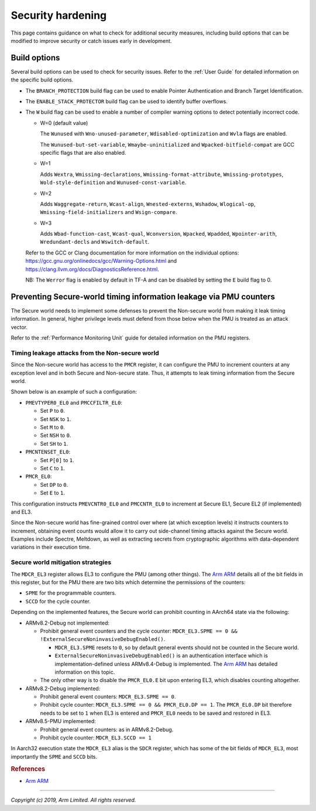 Security hardening
==================

This page contains guidance on what to check for additional security measures,
including build options that can be modified to improve security or catch issues
early in development.

Build options
-------------

Several build options can be used to check for security issues. Refer to the
:ref:`User Guide` for detailed information on the specific build options.

- The ``BRANCH_PROTECTION`` build flag can be used to enable Pointer
  Authentication and Branch Target Identification.

- The ``ENABLE_STACK_PROTECTOR`` build flag can be used to identify buffer
  overflows.

- The ``W`` build flag can be used to enable a number of compiler warning
  options to detect potentially incorrect code.

  - W=0 (default value)

    The ``Wunused`` with ``Wno-unused-parameter``, ``Wdisabled-optimization``
    and ``Wvla`` flags are enabled.

    The ``Wunused-but-set-variable``, ``Wmaybe-uninitialized`` and
    ``Wpacked-bitfield-compat`` are GCC specific flags that are also enabled.

  - W=1

    Adds ``Wextra``, ``Wmissing-declarations``, ``Wmissing-format-attribute``,
    ``Wmissing-prototypes``, ``Wold-style-definition`` and
    ``Wunused-const-variable``.

  - W=2

    Adds ``Waggregate-return``, ``Wcast-align``, ``Wnested-externs``,
    ``Wshadow``, ``Wlogical-op``, ``Wmissing-field-initializers`` and
    ``Wsign-compare``.

  - W=3

    Adds ``Wbad-function-cast``, ``Wcast-qual``, ``Wconversion``, ``Wpacked``,
    ``Wpadded``, ``Wpointer-arith``, ``Wredundant-decls`` and
    ``Wswitch-default``.

  Refer to the GCC or Clang documentation for more information on the individual
  options: https://gcc.gnu.org/onlinedocs/gcc/Warning-Options.html and
  https://clang.llvm.org/docs/DiagnosticsReference.html.

  NB: The ``Werror`` flag is enabled by default in TF-A and can be disabled by
  setting the ``E`` build flag to 0.

Preventing Secure-world timing information leakage via PMU counters
-------------------------------------------------------------------

The Secure world needs to implement some defenses to prevent the Non-secure
world from making it leak timing information. In general, higher privilege
levels must defend from those below when the PMU is treated as an attack
vector.

Refer to the :ref:`Performance Monitoring Unit` guide for detailed information
on the PMU registers.

Timing leakage attacks from the Non-secure world
~~~~~~~~~~~~~~~~~~~~~~~~~~~~~~~~~~~~~~~~~~~~~~~~

Since the Non-secure world has access to the ``PMCR`` register, it can
configure the PMU to increment counters at any exception level and in both
Secure and Non-secure state. Thus, it attempts to leak timing information from
the Secure world.

Shown below is an example of such a configuration:

-  ``PMEVTYPER0_EL0`` and ``PMCCFILTR_EL0``:

   -  Set ``P`` to ``0``.
   -  Set ``NSK`` to ``1``.
   -  Set ``M`` to ``0``.
   -  Set ``NSH`` to ``0``.
   -  Set ``SH`` to ``1``.

-  ``PMCNTENSET_EL0``:

   -  Set ``P[0]`` to ``1``.
   -  Set ``C`` to ``1``.

-  ``PMCR_EL0``:

   -  Set ``DP`` to ``0``.
   -  Set ``E`` to ``1``.

This configuration instructs ``PMEVCNTR0_EL0`` and ``PMCCNTR_EL0`` to increment
at Secure EL1, Secure EL2 (if implemented) and EL3.

Since the Non-secure world has fine-grained control over where (at which
exception levels) it instructs counters to increment, obtaining event counts
would allow it to carry out side-channel timing attacks against the Secure
world. Examples include Spectre, Meltdown, as well as extracting secrets from
cryptographic algorithms with data-dependent variations in their execution
time.

Secure world mitigation strategies
~~~~~~~~~~~~~~~~~~~~~~~~~~~~~~~~~~

The ``MDCR_EL3`` register allows EL3 to configure the PMU (among other things).
The `Arm ARM`_ details all of the bit fields in this register, but for the PMU
there are two bits which determine the permissions of the counters:

-  ``SPME`` for the programmable counters.
-  ``SCCD`` for the cycle counter.

Depending on the implemented features, the Secure world can prohibit counting
in AArch64 state via the following:

-  ARMv8.2-Debug not implemented:

   -  Prohibit general event counters and the cycle counter:
      ``MDCR_EL3.SPME == 0 && !ExternalSecureNoninvasiveDebugEnabled()``.

      -  ``MDCR_EL3.SPME`` resets to ``0``, so by default general events should
         not be counted in the Secure world.
      -  ``ExternalSecureNoninvasiveDebugEnabled()`` is an authentication
         interface which is implementation-defined unless ARMv8.4-Debug is
         implemented. The `Arm ARM`_ has detailed information on this topic.

   -  The only other way is to disable the ``PMCR_EL0.E`` bit upon entering
      EL3, which disables counting altogether.

-  ARMv8.2-Debug implemented:

   -  Prohibit general event counters: ``MDCR_EL3.SPME == 0``.
   -  Prohibit cycle counter: ``MDCR_EL3.SPME == 0 && PMCR_EL0.DP == 1``. The
      ``PMCR_EL0.DP`` bit therefore needs to be set to ``1`` when EL3 is
      entered and ``PMCR_EL0`` needs to be saved and restored in EL3.

-  ARMv8.5-PMU implemented:

   -  Prohibit general event counters: as in ARMv8.2-Debug.
   -  Prohibit cycle counter: ``MDCR_EL3.SCCD == 1``

In Aarch32 execution state the ``MDCR_EL3`` alias is the ``SDCR`` register,
which has some of the bit fields of ``MDCR_EL3``, most importantly the ``SPME``
and ``SCCD`` bits.

.. rubric:: References

-  `Arm ARM`_

--------------

*Copyright (c) 2019, Arm Limited. All rights reserved.*

.. _Arm ARM: https://developer.arm.com/docs/ddi0487/latest
